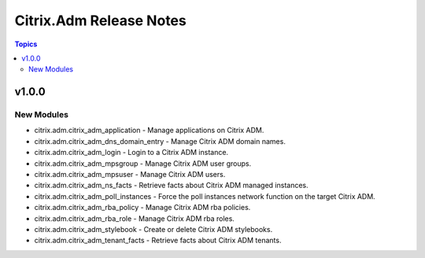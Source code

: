 ========================
Citrix.Adm Release Notes
========================

.. contents:: Topics


v1.0.0
======

New Modules
-----------

- citrix.adm.citrix_adm_application - Manage applications on Citrix ADM.
- citrix.adm.citrix_adm_dns_domain_entry - Manage Citrix ADM domain names.
- citrix.adm.citrix_adm_login - Login to a Citrix ADM instance.
- citrix.adm.citrix_adm_mpsgroup - Manage Citrix ADM user groups.
- citrix.adm.citrix_adm_mpsuser - Manage Citrix ADM users.
- citrix.adm.citrix_adm_ns_facts - Retrieve facts about Citrix ADM managed instances.
- citrix.adm.citrix_adm_poll_instances - Force the poll instances network function on the target Citrix ADM.
- citrix.adm.citrix_adm_rba_policy - Manage Citrix ADM rba policies.
- citrix.adm.citrix_adm_rba_role - Manage Citrix ADM rba roles.
- citrix.adm.citrix_adm_stylebook - Create or delete Citrix ADM stylebooks.
- citrix.adm.citrix_adm_tenant_facts - Retrieve facts about Citrix ADM tenants.
